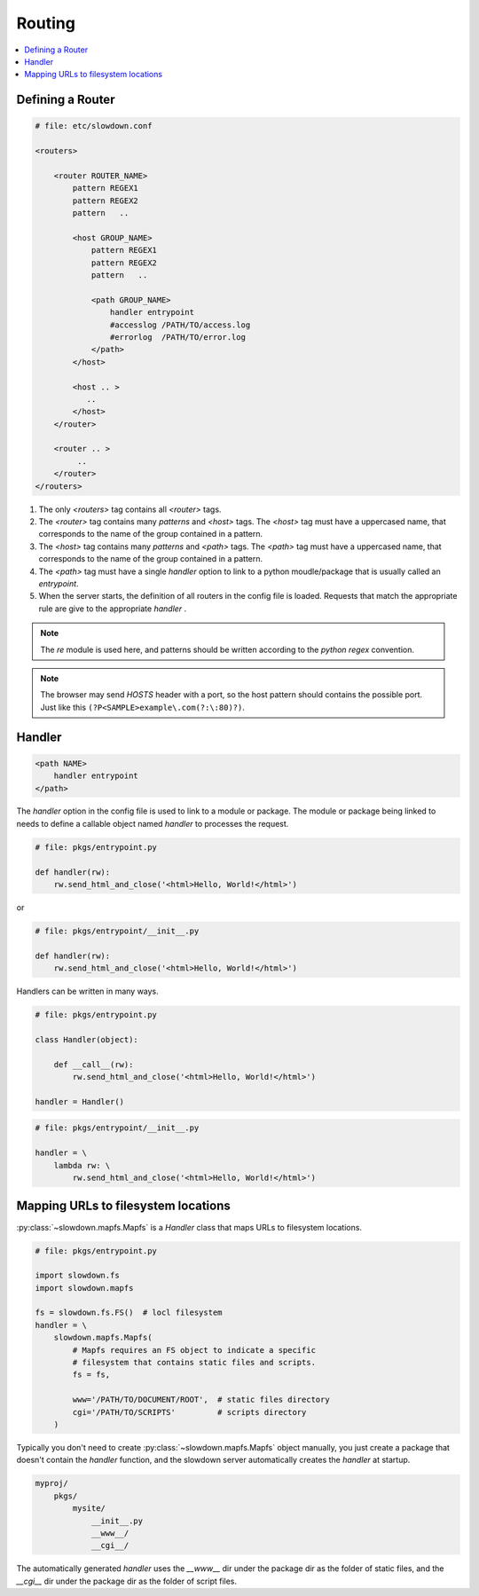 =======
Routing
=======

.. contents::
    :depth: 1
    :local:
    :backlinks: none


Defining a Router
-----------------

.. code-block:: apacheconf

    # file: etc/slowdown.conf

    <routers>

        <router ROUTER_NAME>
            pattern REGEX1
            pattern REGEX2
            pattern   ..

            <host GROUP_NAME>
                pattern REGEX1
                pattern REGEX2
                pattern   ..

                <path GROUP_NAME>
                    handler entrypoint
                    #accesslog /PATH/TO/access.log
                    #errorlog  /PATH/TO/error.log
                </path>
            </host>

            <host .. >
               ..
            </host>
        </router>

        <router .. >
             ..
        </router>
    </routers>

1) The only `<routers>` tag contains all `<router>` tags.
#) The `<router>` tag contains many `patterns` and `<host>` tags.
   The `<host>` tag must have a uppercased name, that corresponds to the
   name of the group contained in a pattern.
#) The `<host>` tag contains many `patterns` and `<path>` tags.
   The `<path>` tag must have a uppercased name, that corresponds to the
   name of the group contained in a pattern.
#) The `<path>` tag must have a single `handler` option to link to a
   python moudle/package that is usually called an `entrypoint`.
#) When the server starts, the definition of all routers in the config file
   is loaded. Requests that match the appropriate rule are give to the
   appropriate `handler` .

.. note::
    The `re` module is used here, and patterns should be written according
    to the `python regex` convention.

.. note::

    The browser may send `HOSTS` header with a port, so the host pattern
    should contains the possible port. Just like this
    ``(?P<SAMPLE>example\.com(?:\:80)?)``.

Handler
-------

.. code-block:: apacheconf

    <path NAME>
        handler entrypoint
    </path>

The `handler` option in the config file is used to link to a module or
package. The module or package being linked to needs to define a
callable object named `handler` to processes the request.

.. code-block:: python

    # file: pkgs/entrypoint.py

    def handler(rw):
        rw.send_html_and_close('<html>Hello, World!</html>')

or

.. code-block:: python

    # file: pkgs/entrypoint/__init__.py

    def handler(rw):
        rw.send_html_and_close('<html>Hello, World!</html>')

Handlers can be written in many ways.

.. code-block:: python

    # file: pkgs/entrypoint.py

    class Handler(object):

        def __call__(rw):
            rw.send_html_and_close('<html>Hello, World!</html>')

    handler = Handler()

.. code-block:: python

    # file: pkgs/entrypoint/__init__.py

    handler = \
        lambda rw: \
            rw.send_html_and_close('<html>Hello, World!</html>')


Mapping URLs to filesystem locations
------------------------------------

:py:class:`~slowdown.mapfs.Mapfs` is a `Handler` class that maps URLs to
filesystem locations.

.. code-block:: python

    # file: pkgs/entrypoint.py

    import slowdown.fs
    import slowdown.mapfs

    fs = slowdown.fs.FS()  # locl filesystem
    handler = \
        slowdown.mapfs.Mapfs(
            # Mapfs requires an FS object to indicate a specific
            # filesystem that contains static files and scripts.
            fs = fs,

            www='/PATH/TO/DOCUMENT/ROOT',  # static files directory
            cgi='/PATH/TO/SCRIPTS'         # scripts directory
        )

Typically you don't need to create :py:class:`~slowdown.mapfs.Mapfs` object
manually, you just create a package that doesn't contain the `handler`
function, and the slowdown server automatically creates the `handler` at
startup.

.. code-block:: text

    myproj/
        pkgs/
            mysite/
                __init__.py
                __www__/
                __cgi__/

The automatically generated `handler` uses the `__www__` dir under the
package dir as the folder of static files, and the `__cgi__` dir under the
package dir as the folder of script files.
